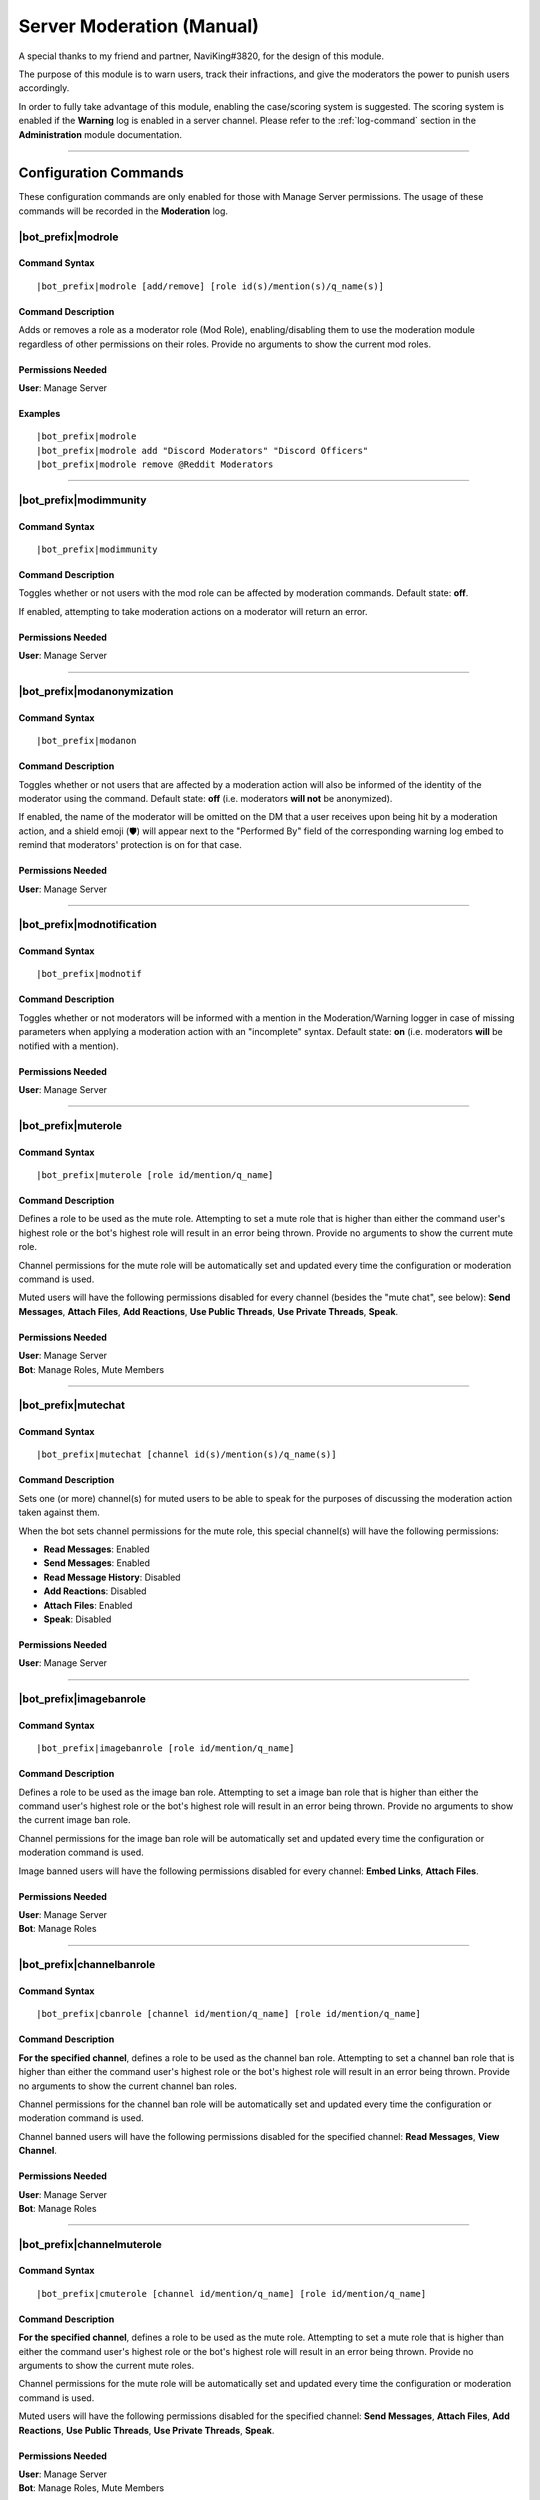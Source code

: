 .. _moderation-module:

**************************
Server Moderation (Manual)
**************************

A special thanks to my friend and partner, NaviKing#3820, for the design of this module.

The purpose of this module is to warn users, track their infractions, and give the moderators the power to punish users accordingly.

In order to fully take advantage of this module, enabling the case/scoring system is suggested. The scoring system is enabled if the **Warning** log is enabled in a server channel. Please refer to the :ref:`log-command` section in the **Administration** module documentation.

....

Configuration Commands
======================

These configuration commands are only enabled for those with Manage Server permissions. The usage of these commands will be recorded in the **Moderation** log.

.. _moderation-role:

|bot_prefix|\ modrole
---------------------

Command Syntax
^^^^^^^^^^^^^^
.. parsed-literal::

    |bot_prefix|\ modrole [add/remove] [role id(s)/mention(s)/q_name(s)]
    
Command Description
^^^^^^^^^^^^^^^^^^^
Adds or removes a role as a moderator role (Mod Role), enabling/disabling them to use the moderation module regardless of other permissions on their roles. Provide no arguments to show the current mod roles.

Permissions Needed
^^^^^^^^^^^^^^^^^^
| **User**: Manage Server

Examples
^^^^^^^^
.. parsed-literal::

    |bot_prefix|\ modrole
    |bot_prefix|\ modrole add "Discord Moderators" "Discord Officers"
    |bot_prefix|\ modrole remove @Reddit Moderators

....

|bot_prefix|\ modimmunity
-------------------------

Command Syntax
^^^^^^^^^^^^^^
.. parsed-literal::

    |bot_prefix|\ modimmunity
    
Command Description
^^^^^^^^^^^^^^^^^^^
Toggles whether or not users with the mod role can be affected by moderation commands. Default state: **off**.

If enabled, attempting to take moderation actions on a moderator will return an error.

Permissions Needed
^^^^^^^^^^^^^^^^^^
| **User**: Manage Server

....

|bot_prefix|\ modanonymization
------------------------------

Command Syntax
^^^^^^^^^^^^^^
.. parsed-literal::

    |bot_prefix|\ modanon
    
Command Description
^^^^^^^^^^^^^^^^^^^
Toggles whether or not users that are affected by a moderation action will also be informed of the identity of the moderator using the command. Default state: **off** (i.e. moderators **will not** be anonymized).

If enabled, the name of the moderator will be omitted on the DM that a user receives upon being hit by a moderation action, and a shield emoji (🛡️) will appear next to the "Performed By" field of the corresponding warning log embed to remind that moderators' protection is on for that case.

Permissions Needed
^^^^^^^^^^^^^^^^^^
| **User**: Manage Server

....

|bot_prefix|\ modnotification
-----------------------------

Command Syntax
^^^^^^^^^^^^^^
.. parsed-literal::

    |bot_prefix|\ modnotif
    
Command Description
^^^^^^^^^^^^^^^^^^^
Toggles whether or not moderators will be informed with a mention in the Moderation/Warning logger in case of missing parameters when applying a moderation action with an "incomplete" syntax. Default state: **on** (i.e. moderators **will** be notified with a mention).

Permissions Needed
^^^^^^^^^^^^^^^^^^
| **User**: Manage Server

....

|bot_prefix|\ muterole
----------------------

Command Syntax
^^^^^^^^^^^^^^
.. parsed-literal::

    |bot_prefix|\ muterole [role id/mention/q_name]
    
Command Description
^^^^^^^^^^^^^^^^^^^
Defines a role to be used as the mute role. Attempting to set a mute role that is higher than either the command user's highest role or the bot's highest role will result in an error being thrown. Provide no arguments to show the current mute role.

Channel permissions for the mute role will be automatically set and updated every time the configuration or moderation command is used.

Muted users will have the following permissions disabled for every channel (besides the "mute chat", see below): **Send Messages**, **Attach Files**, **Add Reactions**, **Use Public Threads**, **Use Private Threads**, **Speak**.

Permissions Needed
^^^^^^^^^^^^^^^^^^
| **User**: Manage Server
| **Bot**: Manage Roles, Mute Members

....

|bot_prefix|\ mutechat
----------------------

Command Syntax
^^^^^^^^^^^^^^
.. parsed-literal::

    |bot_prefix|\ mutechat [channel id(s)/mention(s)/q_name(s)]
    
Command Description
^^^^^^^^^^^^^^^^^^^
Sets one (or more) channel(s) for muted users to be able to speak for the purposes of discussing the moderation action taken against them.

When the bot sets channel permissions for the mute role, this special channel(s) will have the following permissions:

* **Read Messages**: Enabled
* **Send Messages**: Enabled
* **Read Message History**: Disabled
* **Add Reactions**: Disabled
* **Attach Files**: Enabled
* **Speak**: Disabled

Permissions Needed
^^^^^^^^^^^^^^^^^^
| **User**: Manage Server

....

|bot_prefix|\ imagebanrole
--------------------------

Command Syntax
^^^^^^^^^^^^^^
.. parsed-literal::

    |bot_prefix|\ imagebanrole [role id/mention/q_name]
    
Command Description
^^^^^^^^^^^^^^^^^^^
Defines a role to be used as the image ban role. Attempting to set a image ban role that is higher than either the command user's highest role or the bot's highest role will result in an error being thrown. Provide no arguments to show the current image ban role.

Channel permissions for the image ban role will be automatically set and updated every time the configuration or moderation command is used.

Image banned users will have the following permissions disabled for every channel: **Embed Links**, **Attach Files**.

Permissions Needed
^^^^^^^^^^^^^^^^^^
| **User**: Manage Server
| **Bot**: Manage Roles

....

|bot_prefix|\ channelbanrole
----------------------------

Command Syntax
^^^^^^^^^^^^^^
.. parsed-literal::

    |bot_prefix|\ cbanrole [channel id/mention/q_name] [role id/mention/q_name]
    
Command Description
^^^^^^^^^^^^^^^^^^^
**For the specified channel**, defines a role to be used as the channel ban role. Attempting to set a channel ban role that is higher than either the command user's highest role or the bot's highest role will result in an error being thrown. Provide no arguments to show the current channel ban roles.

Channel permissions for the channel ban role will be automatically set and updated every time the configuration or moderation command is used.

Channel banned users will have the following permissions disabled for the specified channel: **Read Messages**, **View Channel**.

Permissions Needed
^^^^^^^^^^^^^^^^^^
| **User**: Manage Server
| **Bot**: Manage Roles

....

|bot_prefix|\ channelmuterole
-----------------------------

Command Syntax
^^^^^^^^^^^^^^
.. parsed-literal::

    |bot_prefix|\ cmuterole [channel id/mention/q_name] [role id/mention/q_name]
    
Command Description
^^^^^^^^^^^^^^^^^^^
**For the specified channel**, defines a role to be used as the mute role. Attempting to set a mute role that is higher than either the command user's highest role or the bot's highest role will result in an error being thrown. Provide no arguments to show the current mute roles.

Channel permissions for the mute role will be automatically set and updated every time the configuration or moderation command is used.

Muted users will have the following permissions disabled for the specified channel: **Send Messages**, **Attach Files**, **Add Reactions**, **Use Public Threads**, **Use Private Threads**, **Speak**.

Permissions Needed
^^^^^^^^^^^^^^^^^^
| **User**: Manage Server
| **Bot**: Manage Roles, Mute Members

....

|bot_prefix|\ channelimagebanrole
---------------------------------

Command Syntax
^^^^^^^^^^^^^^
.. parsed-literal::

    |bot_prefix|\ cimagebanrole [channel id/mention/q_name] [role id/mention/q_name]
    
Command Description
^^^^^^^^^^^^^^^^^^^
**For the specified channel**, defines a role to be used as the image ban role. Attempting to set a image ban role that is higher than either the command user's highest role or the bot's highest role will result in an error being thrown. Provide no arguments to show the current image ban roles.

Channel permissions for the image ban role will be automatically set and updated every time the configuration or moderation command is used.

Image banned users will have the following permissions disabled for the specified channel: **Embed Links**, **Attach Files**.

Permissions Needed
^^^^^^^^^^^^^^^^^^
| **User**: Manage Server
| **Bot**: Manage Roles

....

.. _moderation:

Moderation Commands
===================

These moderation commands are the actual commands that are used to apply moderation actions. Each one of the following commands will be very similar in nature, and thus the common features of the commands will be discussed together in this section, and the specifics of each command in subsections.

Collectively, these commands will be referred to as "warning commands".

The list of "warning commands" is the following:

* |bot_prefix|\ warn
* |bot_prefix|\ kick
* |bot_prefix|\ ban
* |bot_prefix|\ delayban
* |bot_prefix|\ mute
* |bot_prefix|\ imageban
* |bot_prefix|\ cban
* |bot_prefix|\ cmute
* |bot_prefix|\ cimageban

By default, warning commands will generate a new case if the **Warning** log is active. Upon generating a case, a DM will be sent to the target user(s), notifying them of the moderation action that has been triggered on them, who issued the moderation action and the specifics of the rules that are broken, if applicable. Please refer to the "Warning Point System" section below for more details about the rules system.

These commands support being used on multiple users at once: if more than one user is targeted by these commands, the parameters will be parallelized for all of the users, while multiple cases will be generated.

The following commands also support being set as "automatically expiring after X time":

* |bot_prefix|\ mute
* |bot_prefix|\ delayban
* |bot_prefix|\ imageban
* |bot_prefix|\ cban
* |bot_prefix|\ cmute
* |bot_prefix|\ cimageban

This is achieved by **prepending** the target users with a time code.

.. note::
    This time setting will overwrite the previous setting each time the command is run on a specified user: this also applies to converting a permanent action into a timed one and vice-versa, without removing the role on the target user.

(Common) Command Syntax
-----------------------
.. parsed-literal::

    |bot_prefix|\ {warning command} [duration timecode] [channel id/mention/q_name {only for channel-specific commands}] (user id(s)/mention(s)/q_name(s)) [--rule {rule id/name/alias}] [--reason {textual description}] [--attachments {urls}] [--padj {signed/unsigned number}] [--justification {textual justification}] [--skip-case] [--skip-dm]
    

(Common) Command Description
----------------------------

Informs the user(s) via DM that they have been warned/muted/banned/etc., including the rule that they broke, the specific reason, attachments, and who warned them. These arguments are all optional when running warning commands (only the user identifier is required). If applicable, the ``--reason`` parameter will appear in the Discord native audit log as well.

If all of these arguments are skipped, the message will simply read "You were warned/muted/banned by [moderator].".

Channel specific commands which are missing the channel parameter will default to being targeted to the current channel. Channels that support time-based expiration (see above) will be treated as permanent if the timecode is missing.

You can skip generating a case by appending the ``--skip-case`` tag. You can skip sending the DM (but still generate a case) by appending the ``--skip-dm`` tag. ``--skip-case`` also implies ``--skip-dm``.

.. note::
    When ``--skip-dm`` is used, a small 🔕 emoji will appear on the corresponding notification and warning log embed footer to track the fact that the action was "silent".

Every warning, by default, will be worth a certain number of points based on the rule broken (as described in the "Warning Point System" section below.

The ``--padj``, or "points added/subtracted" argument, is completely optional and will not be included in the DM even if it is included in the command. Any signed number ("+" or "-") will be treated as a "delta" value over the default rule score, while an unsigned number will be treated as a fixed, absolute value and used as the actual warning score. The justification for points added/subtracted is invalid if no points were added or subtracted and should be ignored if the moderator does not add or subtract any points.

Each one of the command parameters has one or more aliases. Here are the available aliases:

* ``--rule``: ``--r``
* ``--reason``: ``--rs``
* ``--attachments``: ``--attachment`` ``--att`` ``--a``
* ``--padj``: ``--pa`` ``--p``
* ``--justification``: ``--just`` ``--j``
* ``--skip-case``: ``--skipcase`` ``--nocase`` ``--no-case``
* ``--skip-dm``: ``--skipdm`` ``--nodm`` ``--no-dm``

Running the command as the "description" of a Discord attachment (e.g. by drag-and-dropping an image over the Discord client) will automatically add that object as the warning case attachment, even if the ``--attachments`` parameter is skipped.

As said above, these commands will automatically generate a server-specific case ID that can be used as reference in other commands. An embed including the following information will also be generated and put into the warning log:

* Warning Type (warn/mute/ban/etc.)
* Warned user's name
* Warned user's ID
* Mod Name
* Rule broken
* Reason
* Attachment (as embed's image, if applicable)
* Points added/subtracted (optional)
* Justification (only if points are added/subtracted)
* Total unexpired points as of warning for this user
* **Suggested moderation action & number of points to next warning threshold**
* Case ID & timestamp (in footer)

If any of the rule, reason or attachments parameters are missing, the bot will tag the moderator upon action log generation prompting them to fill in the missing arguments using the |bot_prefix|\ edit command. The bot will also tag the moderator the first time that the user reaches a suggested action threshold.

Each command has a "un-" version that reverts the active warning command. "un-" commands will follow a similar syntax but will never generate a new case, hence rendering the set of warning parameters (every parameter after the user identifier(s)) useless.

What follows is a list of all of the commands in this section. As already said, each command description and syntax will be a diff over the common syntax shown here.

....

|bot_prefix|\ warn
------------------

Command Description
^^^^^^^^^^^^^^^^^^^

|bot_prefix|\ warn does nothing but DM the user(s) with their warning. Its purpose is to officially record an infraction so that the accumulation of infractions can later be used to justify a mute or a ban (see the "Warning Point System" described later).

Refer to :ref:`moderation` for the exact command syntax.

Examples
^^^^^^^^
.. parsed-literal::

    |bot_prefix|\ warn @cycloptux#1543 --rule Discord ToS --reason The user is under 13 years of age --padj -2 --justification Testing the command
    
....    

|bot_prefix|\ kick
------------------

Command Description
^^^^^^^^^^^^^^^^^^^

Kicks the target user(s) from the current server. The user may be able to join the server again through a working invite.

Refer to :ref:`moderation` for the exact command syntax.

Permissions Needed
^^^^^^^^^^^^^^^^^^
| **User**: Kick Members
| **Bot**: Kick Members

....  

|bot_prefix|\ mute
------------------

Command Description
^^^^^^^^^^^^^^^^^^^

|bot_prefix|\ mute applies the role configured in |bot_prefix|\ muterole (or creates a default "Muted Users" role at the bottom of the role list with no permissions if the mute role is not configured) to the target user(s) and sets all channel permissions (except for the ones configured as mute chat(s)) for the mute role, as described in the previous sections.

The specific permissions for this command will be set (or checked/updated) every time the command is run, hence making the command slightly slower than usual. This is normal.

The mute can be permanent (users will be muted until manual removal) or timed (users will be unmuted automatically after a certain time span).

Refer to :ref:`moderation` for the exact command syntax.

Permissions Needed
^^^^^^^^^^^^^^^^^^
| **User**: Manage Roles, Mute Members
| **Bot**: Manage Roles, Mute Members

....

|bot_prefix|\ ban
-----------------

Command Syntax
^^^^^^^^^^^^^^
.. parsed-literal::

    |bot_prefix|\ ban [24/7] ...

Command Description
^^^^^^^^^^^^^^^^^^^

|bot_prefix|\ ban has one additional, optional argument before the user identifier(s): either the number 24, or the number 7. If this argument is omitted, the user is banned without their message history being deleted. Otherwise, the bot uses the native ban API to delete the last 24 hours or 7 days of the banned users' message history.

The same parameter can also be passed by using the ``--days`` argument (e.g. ``--days 1`` or ``--days 7``). ``--days`` also has the following aliases: ``--msgdays`` ``--delmsg`` ``--purge`` ``--d``

This command also works for banning users that are currently not in the server, as long as the user is known/cached by the bot. It is advised to use the user ID for that.

Refer to :ref:`moderation` for the exact command syntax.

Permissions Needed
^^^^^^^^^^^^^^^^^^
| **User**: Ban Members
| **Bot**: Ban Members

....

|bot_prefix|\ timeban
---------------------

Command Description
^^^^^^^^^^^^^^^^^^^

|bot_prefix|\ timeban bans a user from the current server for the specified amount of time.

Once the ban period has ended, as long as the user hasn't been permanently banned by "overwriting" the timed ban with a fully fledged |bot_prefix|\ ban (or manually re-allowed through |bot_prefix|\ unban), the ban will be automatically lifted. If the time argument is omitted, it will default to 24 hours.

Please allow for up to 1 extra minute before the ban is actually lifted after it has officially expired.

This command also works for banning users that are currently not in the server, as long as the user is known/cached by the bot. It is advised to use the user ID for that.

Refer to :ref:`moderation` for the exact command syntax.

Permissions Needed
^^^^^^^^^^^^^^^^^^
| **User**: Ban Members
| **Bot**: Ban Members

....

|bot_prefix|\ delayban
----------------------

Command Description
^^^^^^^^^^^^^^^^^^^

|bot_prefix|\ delayban mutes a user for the specified amount of time. If this mute status isn't removed with |bot_prefix|\ cancelban before the timer is out, the user will be banned from the server. If the time argument is omitted, it will default to 24 hours.

Refer to :ref:`moderation` for the exact command syntax.

Permissions Needed
^^^^^^^^^^^^^^^^^^
| **User**: Manage Roles, Mute Members, Ban Members
| **Bot**: Manage Roles, Mute Members, Ban Members

....

|bot_prefix|\ imageban
----------------------

Command Description
^^^^^^^^^^^^^^^^^^^

|bot_prefix|\ imageban applies the role configured in |bot_prefix|\ imagebanrole (or creates a default "Image Banned Users" role at the bottom of the role list with no permissions if the image ban role is not configured) to the target user(s) and sets all channel permissions for the image ban role, as described in the previous sections.

The specific permissions for this command will be set (or checked/updated) every time the command is run, hence making the command slightly slower than usual. This is normal.

The image ban can be permanent (users will be image banned until manual removal) or timed (users will be image unbanned automatically after a certain time span).

Refer to :ref:`moderation` for the exact command syntax.

Permissions Needed
^^^^^^^^^^^^^^^^^^
| **User**: Manage Roles
| **Bot**: Manage Roles

....

|bot_prefix|\ cban
------------------

Command Description
^^^^^^^^^^^^^^^^^^^

|bot_prefix|\ cban applies the role configured in |bot_prefix|\ channelbanrole (or creates a default "#%channel% Banned Users" role at the bottom of the role list with no permissions if the channel ban role is not configured) to the target user(s) and sets the channel permissions for the ban role, as described in the previous sections.

The specific permissions for this command will be set (or checked/updated) every time the command is run, hence making the command slightly slower than usual. This is normal.

The channel ban can be permanent (users will be channel banned until manual removal) or timed (users will be channel unbanned automatically after a certain time span).

Refer to :ref:`moderation` for the exact command syntax.

Permissions Needed
^^^^^^^^^^^^^^^^^^
| **User**: Manage Roles
| **Bot**: Manage Roles

....

|bot_prefix|\ cmute
-------------------

Command Description
^^^^^^^^^^^^^^^^^^^

|bot_prefix|\ cmute applies the role configured in |bot_prefix|\ channelmuterole (or creates a default "#%channel% Muted Users" role at the bottom of the role list with no permissions if the channel mute role is not configured) to the target user(s) and sets the channel permissions for the mute role, as described in the previous sections.

The specific permissions for this command will be set (or checked/updated) every time the command is run, hence making the command slightly slower than usual. This is normal.

The channel mute can be permanent (users will be channel muted until manual removal) or timed (users will be channel unmuted automatically after a certain time span).

Refer to :ref:`moderation` for the exact command syntax.

Permissions Needed
^^^^^^^^^^^^^^^^^^
| **User**: Manage Roles, Mute Members
| **Bot**: Manage Roles, Mute Members

....

|bot_prefix|\ cimageban
-----------------------

Command Description
^^^^^^^^^^^^^^^^^^^

|bot_prefix|\ cimageban applies the role configured in |bot_prefix|\ channelimagebanrole (or creates a default "#%channel% Image Banned Users" role at the bottom of the role list with no permissions if the channel image ban role is not configured) to the target user(s) and sets the channel permissions for the image ban role, as described in the previous sections.

The specific permissions for this command will be set (or checked/updated) every time the command is run, hence making the command slightly slower than usual. This is normal.

The channel image ban can be permanent (users will be channel image banned until manual removal) or timed (users will be channel image unbanned automatically after a certain time span).

Refer to :ref:`moderation` for the exact command syntax.

Permissions Needed
^^^^^^^^^^^^^^^^^^
| **User**: Manage Roles
| **Bot**: Manage Roles

....

|bot_prefix|\ unmute
--------------------

Command Syntax
^^^^^^^^^^^^^^
.. parsed-literal::

    |bot_prefix|\ unmute (user id(s)/mention(s)/q_name(s))

Command Description
^^^^^^^^^^^^^^^^^^^

Lifts the mute role from the target user(s). 

Permissions Needed
^^^^^^^^^^^^^^^^^^
| **User**: Manage Roles, Mute Members
| **Bot**: Manage Roles, Mute Members

....

|bot_prefix|\ unban
-------------------

Command Syntax
^^^^^^^^^^^^^^
.. parsed-literal::

    |bot_prefix|\ unban (user id(s)/mention(s)/q_name(s))

Command Description
^^^^^^^^^^^^^^^^^^^

Lifts the ban status from the target user(s). 

Permissions Needed
^^^^^^^^^^^^^^^^^^
| **User**: Ban Members
| **Bot**: Ban Members

....

|bot_prefix|\ cancelban
-----------------------

Command Syntax
^^^^^^^^^^^^^^
.. parsed-literal::

    |bot_prefix|\ cancelban (user id(s)/mention(s)/q_name(s))

Command Description
^^^^^^^^^^^^^^^^^^^

Lifts the mute role from the target user(s), and cancels the corresponding timed ban. 

Permissions Needed
^^^^^^^^^^^^^^^^^^
| **User**: Ban Members
| **Bot**: Ban Members

....

|bot_prefix|\ imageunban
------------------------

Command Syntax
^^^^^^^^^^^^^^
.. parsed-literal::

    |bot_prefix|\ imageunban (user id(s)/mention(s)/q_name(s))
    
Command Description
^^^^^^^^^^^^^^^^^^^

Lifts the image ban role from the target user(s). 

Permissions Needed
^^^^^^^^^^^^^^^^^^
| **User**: Manage Roles
| **Bot**: Manage Roles

....

|bot_prefix|\ cunmute
---------------------

Command Syntax
^^^^^^^^^^^^^^
.. parsed-literal::

    |bot_prefix|\ cunmute [channel id/mention/q_name] (user id(s)/mention(s)/q_name(s))

Command Description
^^^^^^^^^^^^^^^^^^^

Lifts the channel mute role from the target user(s). Omission of the channel identifier will result in the current channel being considered by the command.

Permissions Needed
^^^^^^^^^^^^^^^^^^
| **User**: Manage Roles, Mute Members
| **Bot**: Manage Roles, Mute Members

....

|bot_prefix|\ cunban
--------------------

Command Syntax
^^^^^^^^^^^^^^
.. parsed-literal::

    |bot_prefix|\ cunban [channel id/mention/q_name] (user id(s)/mention(s)/q_name(s))

Command Description
^^^^^^^^^^^^^^^^^^^

Lifts the channel ban role from the target user(s). Omission of the channel identifier will result in the current channel being considered by the command.

Permissions Needed
^^^^^^^^^^^^^^^^^^
| **User**: Manage Roles
| **Bot**: Manage Roles

....

|bot_prefix|\ cimageunban
-------------------------

Command Syntax
^^^^^^^^^^^^^^
.. parsed-literal::

    |bot_prefix|\ cimageunban [channel id/mention/q_name] (user id(s)/mention(s)/q_name(s))

Command Description
^^^^^^^^^^^^^^^^^^^

Lifts the channel image ban role from the target user(s). Omission of the channel identifier will result in the current channel being considered by the command.

Permissions Needed
^^^^^^^^^^^^^^^^^^
| **User**: Manage Roles
| **Bot**: Manage Roles

....

Utility Commands
================

These moderation commands may be used in conjunction with the rest of the moderation module to keep your server clean.

|bot_prefix|\ prune
-------------------

Command Syntax
^^^^^^^^^^^^^^
.. parsed-literal::

    |bot_prefix|\ prune (# of messages) [filter item] [--ignore {filter ignore}]

Command Description
^^^^^^^^^^^^^^^^^^^

Deletes a certain number of messages from the channel in which the command is run. For security reasons, the bot caps this number to **250** messages.

The filter items serve to delete/ignore a subset of messages in the set of messages specified by the integer argument. The list of available filters is:

* ``images``: deletes all images in the set of messages
* ``bots``: deletes all messages from bots in the set of messages
* ``links``: deletes all messages with links in the set of messages
* ``emojis``: deletes all messages with emojis in the set of messages
* ``reactions``: deletes all of the reactions off of the messages in the set of messages, **not the messages themselves**
* ``embeds``: deletes all embeds in the set of messages (this doesn't include embeds that are generated by links, see ``links`` for that)
* ``text``: deletes messages that only contain plain text in the set of messages
* ``invites``: deletes messages containing Discord invites in the set of messages
* ``mentions``: deletes messages containing a mention to a user, role, "@everyone" or "@here" in the set of messages
* ``{user mention}``: deletes messages sent by the specified user in the set of messages
* ``{any text string}``: deletes messages containing matching text from the supplied text string in the set of messages (for example, |bot_prefix|\ prune 100 "donald trump" would delete all messages containing "donald trump" in the last 100 messages)

You can add an ``--ignore`` tag, combined with the aforementioned filter items, to ignore (and not delete) messages meeting that criteria. For example "|bot_prefix|\ purge 100 bots --ignore embeds" would delete all bot messages that weren't embeds.


Permissions Needed
^^^^^^^^^^^^^^^^^^
| **User**: Manage Messages
| **Bot**: Manage Messages

Examples
^^^^^^^^
.. parsed-literal::

    |bot_prefix|\ prune 100
    |bot_prefix|\ purge 250 bots
    |bot_prefix|\ clear 150 @cycloptux#1543 --ignore images

....

|bot_prefix|\ slowmode
----------------------

Command Syntax
^^^^^^^^^^^^^^
.. parsed-literal::

    |bot_prefix|\ slowmode [time code] [channel id(s)/mention(s)/q_name(s)] [--admode]

Command Description
^^^^^^^^^^^^^^^^^^^

Sets slow mode for the current, or the selected, channels. This command leverages 2 different systems:

* If the slow mode time code is within Discord's native slow mode time limit (less than 6 hours), the native slow mode is applied.
* If the slow mode time code exceeds Discord's native time limit (more than 6 hours, up to 1 year), the bot will apply an "extended slow mode" status.

The **extended slow mode** applies a minimal native slow mode to make sure the "Slowmode is enabled" message is shown. At the same time, each message sent by an unauthorized user will be automatically deleted, and the user will be notified of the applied slow mode.

The extended slow mode doesn't have a higher cap.

Using the command without any argument will show the current settings for the server. Using the command with **0** in place of the time code will disable the slow mode for the current, or the selected, channel(s).

The usage of the optional ``--admode`` parameter will enable the **Auto-Delete** mode, a.k.a. **Bump Mode**. If the **extended slow mode** is active (this mode will not work on native slow mode), each message that is **successfully** sent into the slowed channel will **also** trigger an automatic deletion of the previous message sent by the user while slow mode is active.

Permissions Needed
^^^^^^^^^^^^^^^^^^
| **User**: Manage Messages
| **Bot**: Manage Messages

Examples
^^^^^^^^
.. parsed-literal::

    |bot_prefix|\ sm 1h45m #slow-channel
    |bot_prefix|\ sm 0 #slow-channel-1 #slow-channel-2
    |bot_prefix|\ slowmode

....

Evasion Actions
===============

In addition to the active behavior of the warning commands, the following commands also support a special "evasion" action log:

* |bot_prefix|\ mute
* |bot_prefix|\ imageban
* |bot_prefix|\ cban
* |bot_prefix|\ cmute
* |bot_prefix|\ cimageban

An "evasion" action happens when a user that is hit with one of these moderation actions leaves the server and rejoins while the corresponding role is still supposed to be up (either because the timed role still has to expire, or the role has been set as permanent by skipping the corresponding time code).

If still applicable, the role will be applied again as soon as the user rejoins the server and an "evasion" log will appear in the warning log.

....

Warning Point System
====================

To account for the nature and severity of various infractions, users will incur a certain number of points based on which rule they break. Moderators will be able to use their judgment to adjust the default value of an infraction by adding or subtracting points from the warning. At certain point thresholds, it is recommended that certain moderation actions (such as a mute or ban) be taken against the user.

This section will describe the details of the "default" warning point system backend as well as point out options or commands to configure parts of the system.

.. _point-accumulation:

Point Accumulation and Thresholds
---------------------------------

In addition to a user's total points being the sum of the points of their infractions, the following rules apply to points:

* Warning points expire after **90 days**, at which point the value of the infraction decreases to **1**.
* The first warning for a particular rule is considered to be a "soft warning" and worth half points (e.g., if a user broke the toxic attitudes rule and the NSFW rule, both infractions would be recorded at half points, but breaking the toxic attitudes rule twice would result in the second infraction being recorded at full points). This behavior can be configured with :ref:`half-logic`.
* Each case score can be manually adjusted (``--padj``) but it must always be >= 0. Validation rules are in place for a score not to be negative. Any adjustment that brings the score to a negative value will make the score account for 0.
* In order to preserve the severity of a banned user's warning history, points for banned users will not expire **while the user is banned**. Unbanning a user will make the points behave as usual again.

The following thresholds apply to the point total of a user. A user reaching one of these thresholds will cause the action log message related to that warning to include a tag of the issuing moderator informing him/her of the user reaching the threshold.

* 18 **unexpired** points: The bot will recommend in the action log that the user in question be muted.
* 27 **unexpired** points: The bot will recommend in the action log that the user in question be banned.
* 54 points **total, even if expired**: The bot will recommend in the action log that the user in question be banned. This is referred to as the "absolute ban threshold".
* *(not implemented yet)* **Three channel specific warnings**: The bot will recommend in the action log that the user be banned from that specific channel, regardless of the total point value. A user can simultaneously reach this threshold and the point thresholds, and the message in the action log should be constructed accordingly.

The justification for these thresholds are as follows:

* Rules are given point values based on a severity from 1 to 10.
* Since the first infraction is worth half points, only even numbers should be used for rule values.
* 6 is the average rule value.
* A "full warning" (i.e., one soft warning and one regular warning) would be 9 points on average.
* Two "full warnings" should result in a mute, and three should result in a ban.
* The absolute ban threshold is twice the ban threshold, a considerable feat even in one's lifetime of the server.

Default Rules and Points
------------------------

Ideally, users would configure their own rules and point values. However, there are definitely some rules that are common among servers and can be provided as a default hard-coded table. The default table is provided to use as a base:

+---------------------------------------------------------+-------------------+----------------------------------------------------------------------------------------------------------------------------------------------------------------------------------------------------------------------------------------------------------------------------------------------------------------------------------------------------------------------------------------------------------------------+-------------+
| Rule Name                                               | Rule Alias        | Rule Description                                                                                                                                                                                                                                                                                                                                                                                                     | Rule Points |
+=========================================================+===================+======================================================================================================================================================================================================================================================================================================================================================================================================================+=============+
| No Toxic Attitudes                                      | Toxic Attitudes   | Please behave and do not make a nuisance of yourself on the server, including "trolling" or otherwise being disruptive or making others feel uncomfortable.                                                                                                                                                                                                                                                          | 6           |
+---------------------------------------------------------+-------------------+----------------------------------------------------------------------------------------------------------------------------------------------------------------------------------------------------------------------------------------------------------------------------------------------------------------------------------------------------------------------------------------------------------------------+-------------+
| No Offensive Content, Hate Speech or Sensitive Material | Offensive Content | Please refrain from posting offensive content such as politics, religion, acts of violence, rape, suicide, school shootings, and other serious topics. Also keep in mind that hate speech including racial slurs or derivatives thereof, sexist or homophobic statements, and other similar types of behavior is not tolerated on this server.                                                                       | 8           |
+---------------------------------------------------------+-------------------+----------------------------------------------------------------------------------------------------------------------------------------------------------------------------------------------------------------------------------------------------------------------------------------------------------------------------------------------------------------------------------------------------------------------+-------------+
| No Harassment                                           | Harassment        | This applies both to DMs and public chat channels, and includes insults or other actions that target a specific user in order to make them feel uncomfortable or unwelcome.                                                                                                                                                                                                                                          | 8           |
+---------------------------------------------------------+-------------------+----------------------------------------------------------------------------------------------------------------------------------------------------------------------------------------------------------------------------------------------------------------------------------------------------------------------------------------------------------------------------------------------------------------------+-------------+
| Be Respectful to Moderators                             | Arguing           | While measured discussion and questions regarding why you were warned for something is fine, attacking the moderators or becoming belligerent over being warned will likely result in another warning. You are welcome to provide feedback in the relevant channels on the Discord server if your concern is general, or you may DM a moderator or administrator regarding your warning if your concern is specific. | 8           |
+---------------------------------------------------------+-------------------+----------------------------------------------------------------------------------------------------------------------------------------------------------------------------------------------------------------------------------------------------------------------------------------------------------------------------------------------------------------------------------------------------------------------+-------------+
| Do Not Incite Others to Break The Rules                 | Incitement        | Encouraging the breaking of rules, inciting others to be blatantly rude and offensive, or otherwise promoting and/or encouraging conflicts between other members will result in punitive measures for both rulebreakers and those encouraging rule breaking.                                                                                                                                                         | 10          |
+---------------------------------------------------------+-------------------+----------------------------------------------------------------------------------------------------------------------------------------------------------------------------------------------------------------------------------------------------------------------------------------------------------------------------------------------------------------------------------------------------------------------+-------------+
| Do Not Spam the Server or its Members                   | Spam              | Spam is a broad term used to define unsolicited or repetitious messages received electronically. Spamming is prohibited on this server and in DMs to server members. This includes image spam, text/link/emoji spam, and tag spam.                                                                                                                                                                                   | 8           |
+---------------------------------------------------------+-------------------+----------------------------------------------------------------------------------------------------------------------------------------------------------------------------------------------------------------------------------------------------------------------------------------------------------------------------------------------------------------------------------------------------------------------+-------------+
| Do Not Share Other People’s Personal Information        | Personal Info     | Please do not share other people’s personal information such as real names, addresses, other social media accounts, etc. without their permission. Sharing this with malicious intent may be construed as doxxing, which will result in an instant ban.                                                                                                                                                              | 8           |
+---------------------------------------------------------+-------------------+----------------------------------------------------------------------------------------------------------------------------------------------------------------------------------------------------------------------------------------------------------------------------------------------------------------------------------------------------------------------------------------------------------------------+-------------+
| No Advertising                                          | Advertising       | Advertisement of other discord servers, giveaways, unofficial tournaments, or one’s own social media/content creation channels is prohibited without approval from a Discord Moderator. This includes advertisement in group channels as well as in Direct Messages (DMs) to server members.                                                                                                                         | 6           |
+---------------------------------------------------------+-------------------+----------------------------------------------------------------------------------------------------------------------------------------------------------------------------------------------------------------------------------------------------------------------------------------------------------------------------------------------------------------------------------------------------------------------+-------------+
| Follow Channel Rules                                    | Channel Rules     | Please remember to read channel descriptions and pins, and comply with channel specific rules.                                                                                                                                                                                                                                                                                                                       | 6           |
+---------------------------------------------------------+-------------------+----------------------------------------------------------------------------------------------------------------------------------------------------------------------------------------------------------------------------------------------------------------------------------------------------------------------------------------------------------------------------------------------------------------------+-------------+
| Violating Game ToS                                      | Game ToS          | Violation of the game’s terms of service, especially hacking or modding the game, will result in an instant ban from the Discord server and possibly within the game as well.                                                                                                                                                                                                                                        | 54          |
+---------------------------------------------------------+-------------------+----------------------------------------------------------------------------------------------------------------------------------------------------------------------------------------------------------------------------------------------------------------------------------------------------------------------------------------------------------------------------------------------------------------------+-------------+
| Violating Discord ToS                                   | Discord ToS       | Please keep in mind that Discord itself has specific behavioral and content guidelines that you can read at https://discord.com/guidelines. Some of these violations may result in an instant ban. Of particular note are the following:                                                                                                                                                                             | 10          |
|                                                         |                   |                                                                                                                                                                                                                                                                                                                                                                                                                      |             |
|                                                         |                   | - You must be at least 13 years of age to use Discord                                                                                                                                                                                                                                                                                                                                                                |             |
|                                                         |                   | - Sharing sexually explicit content of minors, both real and animated/drawn, is prohibited                                                                                                                                                                                                                                                                                                                           |             |
|                                                         |                   | - Glorifying self harm or suicide                                                                                                                                                                                                                                                                                                                                                                                    |             |
|                                                         |                   | - Sharing pirated or illegally acquired content is prohibited                                                                                                                                                                                                                                                                                                                                                        |             |
+---------------------------------------------------------+-------------------+----------------------------------------------------------------------------------------------------------------------------------------------------------------------------------------------------------------------------------------------------------------------------------------------------------------------------------------------------------------------------------------------------------------------+-------------+
| User Profile Must Meet Certain Criteria                 | User Profile      | Your profile picture, status message, and display name (i.e., your server nickname if you have one set, or your actual username if not) should be compliant with the rules of the server. In addition, your display name must not imitate another user and meet the following criteria:                                                                                                                              | 4           |
|                                                         |                   |                                                                                                                                                                                                                                                                                                                                                                                                                      |             |
|                                                         |                   | - Easily taggable/readable                                                                                                                                                                                                                                                                                                                                                                                           |             |
|                                                         |                   | - Contains no inappropriate content                                                                                                                                                                                                                                                                                                                                                                                  |             |
|                                                         |                   | - Does not deliberately hoist you to the top of the online list                                                                                                                                                                                                                                                                                                                                                      |             |
+---------------------------------------------------------+-------------------+----------------------------------------------------------------------------------------------------------------------------------------------------------------------------------------------------------------------------------------------------------------------------------------------------------------------------------------------------------------------------------------------------------------------+-------------+
| No NSFW Content                                         | NSFW              | Dissemination of NSFW content in any form is prohibited in all chats and includes excessive gore/extreme violence, content related to self harm or harming others, pornography or excessively sexual content. Any in game art is exempt from this rule unless otherwise noted.This rule applies to both images and text, although some leniency will be allowed for text content.                                    | 8           |
+---------------------------------------------------------+-------------------+----------------------------------------------------------------------------------------------------------------------------------------------------------------------------------------------------------------------------------------------------------------------------------------------------------------------------------------------------------------------------------------------------------------------+-------------+

....

Warning System Commands
=======================

This section will describe all those commands that are needed to use (and configure, to a certain extent) the warning system, as described in the previous section.

....

|bot_prefix|\ warnhistory
-------------------------

Command Syntax
^^^^^^^^^^^^^^
.. parsed-literal::

    |bot_prefix|\ warnhistory (user id(s)/mention(s)/q_name(s))

Command Description
^^^^^^^^^^^^^^^^^^^

Shows the warning history of one (or more) user(s) in reverse chronological order. By default, this only includes a short summary for each warning. Warn histories longer than 2000 characters are paginated via reaction "buttons".

Examples
^^^^^^^^
.. parsed-literal::

    |bot_prefix|\ warnhistory 123456789098765432
    |bot_prefix|\ history @cycloptux#1543

....

|bot_prefix|\ case
------------------

Command Syntax
^^^^^^^^^^^^^^
.. parsed-literal::

    |bot_prefix|\ case (case id(s))

Command Description
^^^^^^^^^^^^^^^^^^^

Prints a detailed log embed for the selected case(s).

Examples
^^^^^^^^
.. parsed-literal::

    |bot_prefix|\ case 2
    |bot_prefix|\ case 12 15 34

....

|bot_prefix|\ edit
------------------

Command Syntax
^^^^^^^^^^^^^^
.. parsed-literal::

    |bot_prefix|\ edit (case id) [--rule {rule id/name/alias}] [--reason {textual description}] [--attachments {urls}] [--padj {signed/unsigned number}] [--justification {textual justification}] [--skip-dm]


Command Description
^^^^^^^^^^^^^^^^^^^

Edits an existing case. You cannot edit a case type (e.g. turning a warn into a mute). Only the original case owner (the issuing moderator) or a server administrator can edit a case.

Editing a case will generate a new warning log entry with the new details. The old entry will be edited with a clickable link that will bring you to the new edit.

Please refer to :ref:`moderation` for more details about the individual parameters and their aliases.

Examples
^^^^^^^^
.. parsed-literal::

    |bot_prefix|\ edit 3 --reason Spamming phishing links in the #general channel --padj +4 --just For repeated spamming despite being warned about it

....

|bot_prefix|\ delete
--------------------

Command Syntax
^^^^^^^^^^^^^^
.. parsed-literal::

    |bot_prefix|\ delete (case id(s))

Command Description
^^^^^^^^^^^^^^^^^^^

Deletes one (or more) existing case(s). Deleted cases are never actually removed from the bot memory and can be restored in the future if you remember the case ID(s).

Permissions Needed
^^^^^^^^^^^^^^^^^^
| **User**: Manage Server

Examples
^^^^^^^^
.. parsed-literal::

    |bot_prefix|\ delete 3 4 10

....

|bot_prefix|\ restore
---------------------

Command Syntax
^^^^^^^^^^^^^^
.. parsed-literal::

    |bot_prefix|\ restore (case id(s))

Command Description
^^^^^^^^^^^^^^^^^^^

Restores one (or more) previously deleted case(s).

Permissions Needed
^^^^^^^^^^^^^^^^^^
| **User**: Manage Server

Examples
^^^^^^^^
.. parsed-literal::

    |bot_prefix|\ restore 3 4

....

.. _listrules:

|bot_prefix|\ listrules
-----------------------

Command Syntax
^^^^^^^^^^^^^^
.. parsed-literal::

    |bot_prefix|\ listrules [rule id/name/alias] [--server] [--channel [channel id/mention/q_name]] [--mod]

Command Description
^^^^^^^^^^^^^^^^^^^

Lists the rules (both custom and default sets) of the server in order by Rule ID, including the Rule Title and Description for each rule. Provide an ID/Name/Alias to show a specific rule only. By default, the list will show both server wide and channel-specific rules. Use ``--server`` to limit the rules to the server wide ones. Use ``--channel`` with a channel tag to show only channel specific rules for that channel (omitting the channel identifier will show the rules for the current channel).

The rule alias and points will be shown if a moderator or administrator appends the ``--mod`` parameter to the command. 

Examples
^^^^^^^^
.. parsed-literal::

    |bot_prefix|\ listrules
    |bot_prefix|\ listrules --channel #general
    |bot_prefix|\ listrules NSFW --mod

....

|bot_prefix|\ addrule
---------------------

Command Syntax
^^^^^^^^^^^^^^
.. parsed-literal::

    |bot_prefix|\ addrule (--name {rule name}) (--alias {rule alias}) (--description {rule description}) (--points {rule points (number)}) [--channel [channel id/mention/q_name]]

Command Description
^^^^^^^^^^^^^^^^^^^

Adds a custom rule to the rules list. Adding a custom rule generates a server-specific rule ID for that rule automatically, starting from ``s_1``. Adding a channel identifier will assign that rule as being channel-specific (this is primarily used to track how close a user is to reaching a channel ban threshold)

.. note::
    Channel ban thresholds are not implemented yet.

Permissions Needed
^^^^^^^^^^^^^^^^^^
| **User**: Manage Server

....

|bot_prefix|\ deleterule
------------------------

Command Syntax
^^^^^^^^^^^^^^
.. parsed-literal::

    |bot_prefix|\ delrule (rule(s) id/name/alias)

Command Description
^^^^^^^^^^^^^^^^^^^

Deletes a custom rule from the list of rules. Use |bot_prefix|\ toggleglobalrule to hide a default rule from the list of rules (see below).

.. note::
    In order to preserve the history of users that were previously moderated according to a specific rule, "deleted" rules are never actually deleted. "Deleted" rules are instead **hidden**, and running the |bot_prefix|\ deleterule again on the same rule ID will restore the rule in its previous, visible state.

Permissions Needed
^^^^^^^^^^^^^^^^^^
| **User**: Manage Server

....

|bot_prefix|\ toggleglobalrule
------------------------------

Command Syntax
^^^^^^^^^^^^^^
.. parsed-literal::

    |bot_prefix|\ toggleglobalrule (rule(s) id/name/alias)

Command Description
^^^^^^^^^^^^^^^^^^^

Deletes (hides) a default native rule from the list of rules. Use |bot_prefix|\ deleterule to hide a custom rule from the list of rules (see above).

.. note::
    In order to preserve the history of users that were previously moderated according to a specific rule, "deleted" rules are never actually deleted. "Deleted" rules are instead **hidden**, and running the |bot_prefix|\ toggleglobalrule again on the same rule ID will restore the rule in its previous, visible state.

Permissions Needed
^^^^^^^^^^^^^^^^^^
| **User**: Manage Server

....

|bot_prefix|\ editrule
----------------------

Command Syntax
^^^^^^^^^^^^^^
.. parsed-literal::

    |bot_prefix|\ editrule (rule id/name/alias) [--name {rule name}] [--alias {rule alias}] [--description {rule description}] [--points {rule points (number)}] [--channel [-/channel id/mention/q_name]]

Command Description
^^^^^^^^^^^^^^^^^^^

Updates one or more fields of an existing rule to the new values.

Use ``--channel -`` to convert a channel-specific rule into a server wide rule.

Permissions Needed
^^^^^^^^^^^^^^^^^^
| **User**: Manage Server

....

.. _half-logic:

|bot_prefix|\ halflogic
-----------------------

Command Syntax
^^^^^^^^^^^^^^
.. parsed-literal::

    |bot_prefix|\ halflogic (none/first/first-with-points/each)

Command Description
^^^^^^^^^^^^^^^^^^^

As described in :ref:`point-accumulation`, the first warning for a particular rule is considered to be a "soft warning" and worth half points by default. This behavior can be configured as follows:

* **none**: Don't halve the points for any warnings.
* **first**: Only halve the first warning a user receives (server-wide).
* **first-with-points**: Only halve the first warning a user receives **excluding 0-points rules warnings** (server-wide).
* **each**: Halve the first warning a user receives under each rule (default).

Using the command with no arguments will show the current settings for the server.

Permissions Needed
^^^^^^^^^^^^^^^^^^
| **User**: Manage Server

....

|bot_prefix|\ warnexpiry *(not implemented yet)*
------------------------------------------------

Command Syntax
^^^^^^^^^^^^^^
.. parsed-literal::

    |bot_prefix|\ warnexpiry (# of days)

Command Description
^^^^^^^^^^^^^^^^^^^

Sets the number of days after which warnings will expire for a particular server. Provide no arguments to reset to the default.

Permissions Needed
^^^^^^^^^^^^^^^^^^
| **User**: Manage Server

....

|bot_prefix|\ expirypoints *(not implemented yet)*
--------------------------------------------------

Command Syntax
^^^^^^^^^^^^^^
.. parsed-literal::

    |bot_prefix|\ expirypoints (# of points)

Command Description
^^^^^^^^^^^^^^^^^^^

Sets the number of points a warning will decay to after they expire. Provide no arguments to reset to the default.

Any warnings worth fewer points than the |bot_prefix|\ expirypoints value will not decay.

Permissions Needed
^^^^^^^^^^^^^^^^^^
| **User**: Manage Server

....

|bot_prefix|\ setthreshold *(not implemented yet)*
--------------------------------------------------

Command Syntax
^^^^^^^^^^^^^^
.. parsed-literal::

    |bot_prefix|\ setthreshold ("mute"/"ban"/"absban") (# of points)

Command Description
^^^^^^^^^^^^^^^^^^^

Sets the number of points at which a mute, ban, or "absolute ban" is recommended. Integrity checks should ensure that mute points < ban points < absolute ban points.

Permissions Needed
^^^^^^^^^^^^^^^^^^
| **User**: Manage Server
